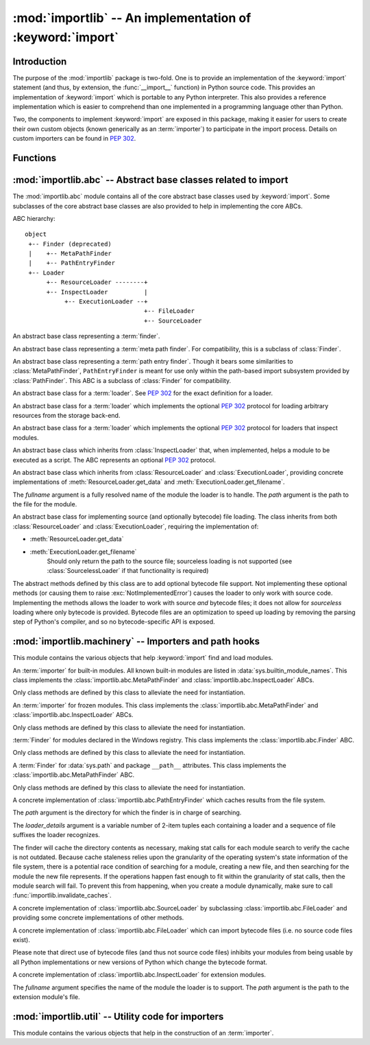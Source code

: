 :mod:`importlib` -- An implementation of :keyword:`import`
==========================================================

.. module:: importlib
   :synopsis: An implementation of the import machinery.

.. moduleauthor:: Brett Cannon <brett@python.org>
.. sectionauthor:: Brett Cannon <brett@python.org>

.. versionadded:: 3.1


Introduction
------------

The purpose of the :mod:`importlib` package is two-fold. One is to provide an
implementation of the :keyword:`import` statement (and thus, by extension, the
:func:`__import__` function) in Python source code. This provides an
implementation of :keyword:`import` which is portable to any Python
interpreter. This also provides a reference implementation which is easier to
comprehend than one implemented in a programming language other than Python.

Two, the components to implement :keyword:`import` are exposed in this
package, making it easier for users to create their own custom objects (known
generically as an :term:`importer`) to participate in the import process.
Details on custom importers can be found in :pep:`302`.

.. seealso::

    :ref:`import`
        The language reference for the :keyword:`import` statement.

    `Packages specification <http://www.python.org/doc/essays/packages.html>`__
        Original specification of packages. Some semantics have changed since
        the writing of this document (e.g. redirecting based on ``None``
        in :data:`sys.modules`).

    The :func:`.__import__` function
        The :keyword:`import` statement is syntactic sugar for this function.

    :pep:`235`
        Import on Case-Insensitive Platforms

    :pep:`263`
        Defining Python Source Code Encodings

    :pep:`302`
        New Import Hooks

    :pep:`328`
        Imports: Multi-Line and Absolute/Relative

    :pep:`366`
        Main module explicit relative imports

    :pep:`3120`
        Using UTF-8 as the Default Source Encoding

    :pep:`3147`
        PYC Repository Directories


Functions
---------

.. function:: __import__(name, globals=None, locals=None, fromlist=(), level=0)

    An implementation of the built-in :func:`__import__` function.

.. function:: import_module(name, package=None)

    Import a module. The *name* argument specifies what module to
    import in absolute or relative terms
    (e.g. either ``pkg.mod`` or ``..mod``). If the name is
    specified in relative terms, then the *package* argument must be set to
    the name of the package which is to act as the anchor for resolving the
    package name (e.g. ``import_module('..mod', 'pkg.subpkg')`` will import
    ``pkg.mod``).

    The :func:`import_module` function acts as a simplifying wrapper around
    :func:`importlib.__import__`. This means all semantics of the function are
    derived from :func:`importlib.__import__`, including requiring the package
    from which an import is occurring to have been previously imported
    (i.e., *package* must already be imported). The most important difference
    is that :func:`import_module` returns the most nested package or module
    that was imported (e.g. ``pkg.mod``), while :func:`__import__` returns the
    top-level package or module (e.g. ``pkg``).

.. function:: find_loader(name, path=None)

   Find the loader for a module, optionally within the specified *path*. If the
   module is in :attr:`sys.modules`, then ``sys.modules[name].__loader__`` is
   returned (unless the loader would be ``None``, in which case
   :exc:`ValueError` is raised). Otherwise a search using :attr:`sys.meta_path`
   is done. ``None`` is returned if no loader is found.

   A dotted name does not have its parent's implicitly imported as that requires
   loading them and that may not be desired. To properly import a submodule you
   will need to import all parent packages of the submodule and use the correct
   argument to *path*.

.. function:: invalidate_caches()

   Invalidate the internal caches of finders stored at
   :data:`sys.meta_path`. If a finder implements ``invalidate_caches()`` then it
   will be called to perform the invalidation.  This function may be needed if
   some modules are installed while your program is running and you expect the
   program to notice the changes.

   .. versionadded:: 3.3


:mod:`importlib.abc` -- Abstract base classes related to import
---------------------------------------------------------------

.. module:: importlib.abc
    :synopsis: Abstract base classes related to import

The :mod:`importlib.abc` module contains all of the core abstract base classes
used by :keyword:`import`. Some subclasses of the core abstract base classes
are also provided to help in implementing the core ABCs.

ABC hierarchy::

    object
     +-- Finder (deprecated)
     |    +-- MetaPathFinder
     |    +-- PathEntryFinder
     +-- Loader
          +-- ResourceLoader --------+
          +-- InspectLoader          |
               +-- ExecutionLoader --+
                                     +-- FileLoader
                                     +-- SourceLoader


.. class:: Finder

   An abstract base class representing a :term:`finder`.

   .. deprecated:: 3.3
      Use :class:`MetaPathFinder` or :class:`PathEntryFinder` instead.

   .. method:: find_module(fullname, path=None)

      An abstact method for finding a :term:`loader` for the specified
      module.  Originally specified in :pep:`302`, this method was meant
      for use in :data:`sys.meta_path` and in the path-based import subsystem.


.. class:: MetaPathFinder

   An abstract base class representing a :term:`meta path finder`. For
   compatibility, this is a subclass of :class:`Finder`.

   .. versionadded:: 3.3

   .. method:: find_module(fullname, path)

      An abstract method for finding a :term:`loader` for the specified
      module.  If this is a top-level import, *path* will be ``None``.
      Otherwise, this is a search for a subpackage or module and *path*
      will be the value of :attr:`__path__` from the parent
      package. If a loader cannot be found, ``None`` is returned.

   .. method:: invalidate_caches()

      An optional method which, when called, should invalidate any internal
      cache used by the finder. Used by :func:`importlib.invalidate_caches`
      when invalidating the caches of all finders on :data:`sys.meta_path`.


.. class:: PathEntryFinder

   An abstract base class representing a :term:`path entry finder`.  Though
   it bears some similarities to :class:`MetaPathFinder`, ``PathEntryFinder``
   is meant for use only within the path-based import subsystem provided
   by :class:`PathFinder`. This ABC is a subclass of :class:`Finder` for
   compatibility.

   .. versionadded:: 3.3

   .. method:: find_loader(fullname):

      An abstract method for finding a :term:`loader` for the specified
      module.  Returns a 2-tuple of ``(loader, portion)`` where ``portion``
      is a sequence of file system locations contributing to part of a namespace
      package. The loader may be ``None`` while specifying ``portion`` to
      signify the contribution of the file system locations to a namespace
      package. An empty list can be used for ``portion`` to signify the loader
      is not part of a package. If ``loader`` is ``None`` and ``portion`` is
      the empty list then no loader or location for a namespace package were
      found (i.e. failure to find anything for the module).

   .. method:: find_module(fullname):

      A concrete implementation of :meth:`Finder.find_module` which is
      equivalent to ``self.find_loader(fullname)[0]``.

   .. method:: invalidate_caches()

      An optional method which, when called, should invalidate any internal
      cache used by the finder. Used by :meth:`PathFinder.invalidate_caches`
      when invalidating the caches of all cached finders.


.. class:: Loader

    An abstract base class for a :term:`loader`.
    See :pep:`302` for the exact definition for a loader.

    .. method:: load_module(fullname)

        An abstract method for loading a module. If the module cannot be
        loaded, :exc:`ImportError` is raised, otherwise the loaded module is
        returned.

        If the requested module already exists in :data:`sys.modules`, that
        module should be used and reloaded.
        Otherwise the loader should create a new module and insert it into
        :data:`sys.modules` before any loading begins, to prevent recursion
        from the import. If the loader inserted a module and the load fails, it
        must be removed by the loader from :data:`sys.modules`; modules already
        in :data:`sys.modules` before the loader began execution should be left
        alone. The :func:`importlib.util.module_for_loader` decorator handles
        all of these details.

        The loader should set several attributes on the module.
        (Note that some of these attributes can change when a module is
        reloaded.)

        - :attr:`__name__`
            The name of the module.

        - :attr:`__file__`
            The path to where the module data is stored (not set for built-in
            modules).

        - :attr:`__path__`
            A list of strings specifying the search path within a
            package. This attribute is not set on modules.

        - :attr:`__package__`
            The parent package for the module/package. If the module is
            top-level then it has a value of the empty string. The
            :func:`importlib.util.set_package` decorator can handle the details
            for :attr:`__package__`.

        - :attr:`__loader__`
            The loader used to load the module.
            (This is not set by the built-in import machinery,
            but it should be set whenever a :term:`loader` is used.)

    .. method:: module_repr(module)

        An abstract method which when implemented calculates and returns the
        given module's repr, as a string.

        .. versionadded: 3.3


.. class:: ResourceLoader

    An abstract base class for a :term:`loader` which implements the optional
    :pep:`302` protocol for loading arbitrary resources from the storage
    back-end.

    .. method:: get_data(path)

        An abstract method to return the bytes for the data located at *path*.
        Loaders that have a file-like storage back-end
        that allows storing arbitrary data
        can implement this abstract method to give direct access
        to the data stored. :exc:`IOError` is to be raised if the *path* cannot
        be found. The *path* is expected to be constructed using a module's
        :attr:`__file__` attribute or an item from a package's :attr:`__path__`.


.. class:: InspectLoader

    An abstract base class for a :term:`loader` which implements the optional
    :pep:`302` protocol for loaders that inspect modules.

    .. method:: get_code(fullname)

        An abstract method to return the :class:`code` object for a module.
        ``None`` is returned if the module does not have a code object
        (e.g. built-in module).  :exc:`ImportError` is raised if loader cannot
        find the requested module.

        .. index::
           single: universal newlines; importlib.abc.InspectLoader.get_source method

    .. method:: get_source(fullname)

        An abstract method to return the source of a module. It is returned as
        a text string using :term:`universal newlines`, translating all
        recognized line separators into ``'\n'`` characters.  Returns ``None``
        if no source is available (e.g. a built-in module). Raises
        :exc:`ImportError` if the loader cannot find the module specified.

    .. method:: is_package(fullname)

        An abstract method to return a true value if the module is a package, a
        false value otherwise. :exc:`ImportError` is raised if the
        :term:`loader` cannot find the module.


.. class:: ExecutionLoader

    An abstract base class which inherits from :class:`InspectLoader` that,
    when implemented, helps a module to be executed as a script. The ABC
    represents an optional :pep:`302` protocol.

    .. method:: get_filename(fullname)

        An abstract method that is to return the value of :attr:`__file__` for
        the specified module. If no path is available, :exc:`ImportError` is
        raised.

        If source code is available, then the method should return the path to
        the source file, regardless of whether a bytecode was used to load the
        module.


.. class:: FileLoader(fullname, path)

   An abstract base class which inherits from :class:`ResourceLoader` and
   :class:`ExecutionLoader`, providing concrete implementations of
   :meth:`ResourceLoader.get_data` and :meth:`ExecutionLoader.get_filename`.

   The *fullname* argument is a fully resolved name of the module the loader is
   to handle. The *path* argument is the path to the file for the module.

   .. versionadded:: 3.3

   .. attribute:: name

      The name of the module the loader can handle.

   .. attribute:: path

      Path to the file of the module.

   .. method:: load_module(fullname)

      Calls super's ``load_module()``.

   .. method:: get_filename(fullname)

      Returns :attr:`path`.

   .. method:: get_data(path)

      Returns the open, binary file for *path*.


.. class:: SourceLoader

    An abstract base class for implementing source (and optionally bytecode)
    file loading. The class inherits from both :class:`ResourceLoader` and
    :class:`ExecutionLoader`, requiring the implementation of:

    * :meth:`ResourceLoader.get_data`
    * :meth:`ExecutionLoader.get_filename`
          Should only return the path to the source file; sourceless
          loading is not supported (see :class:`SourcelessLoader` if that
          functionality is required)

    The abstract methods defined by this class are to add optional bytecode
    file support. Not implementing these optional methods (or causing them to
    raise :exc:`NotImplementedError`) causes the loader to
    only work with source code. Implementing the methods allows the loader to
    work with source *and* bytecode files; it does not allow for *sourceless*
    loading where only bytecode is provided.  Bytecode files are an
    optimization to speed up loading by removing the parsing step of Python's
    compiler, and so no bytecode-specific API is exposed.

    .. method:: path_stats(path)

        Optional abstract method which returns a :class:`dict` containing
        metadata about the specifed path.  Supported dictionary keys are:

        - ``'mtime'`` (mandatory): an integer or floating-point number
          representing the modification time of the source code;
        - ``'size'`` (optional): the size in bytes of the source code.

        Any other keys in the dictionary are ignored, to allow for future
        extensions.

        .. versionadded:: 3.3

    .. method:: path_mtime(path)

        Optional abstract method which returns the modification time for the
        specified path.

        .. deprecated:: 3.3
           This method is deprecated in favour of :meth:`path_stats`.  You don't
           have to implement it, but it is still available for compatibility
           purposes.

    .. method:: set_data(path, data)

        Optional abstract method which writes the specified bytes to a file
        path. Any intermediate directories which do not exist are to be created
        automatically.

        When writing to the path fails because the path is read-only
        (:attr:`errno.EACCES`), do not propagate the exception.

    .. method:: source_to_code(data, path)

        Create a code object from Python source.

        The *data* argument can be whatever the :func:`compile` function
        supports (i.e. string or bytes). The *path* argument should be
        the "path" to where the source code originated from, which can be an
        abstract concept (e.g. location in a zip file).

        .. versionadded:: 3.4

    .. method:: get_code(fullname)

        Concrete implementation of :meth:`InspectLoader.get_code`.

    .. method:: load_module(fullname)

        Concrete implementation of :meth:`Loader.load_module`.

    .. method:: get_source(fullname)

        Concrete implementation of :meth:`InspectLoader.get_source`.

    .. method:: is_package(fullname)

        Concrete implementation of :meth:`InspectLoader.is_package`. A module
        is determined to be a package if its file path (as provided by
        :meth:`ExecutionLoader.get_filename`) is a file named
        ``__init__`` when the file extension is removed **and** the module name
        itself does not end in ``__init__``.


:mod:`importlib.machinery` -- Importers and path hooks
------------------------------------------------------

.. module:: importlib.machinery
    :synopsis: Importers and path hooks

This module contains the various objects that help :keyword:`import`
find and load modules.

.. attribute:: SOURCE_SUFFIXES

   A list of strings representing the recognized file suffixes for source
   modules.

   .. versionadded:: 3.3

.. attribute:: DEBUG_BYTECODE_SUFFIXES

   A list of strings representing the file suffixes for non-optimized bytecode
   modules.

   .. versionadded:: 3.3

.. attribute:: OPTIMIZED_BYTECODE_SUFFIXES

   A list of strings representing the file suffixes for optimized bytecode
   modules.

   .. versionadded:: 3.3

.. attribute:: BYTECODE_SUFFIXES

   A list of strings representing the recognized file suffixes for bytecode
   modules. Set to either :attr:`DEBUG_BYTECODE_SUFFIXES` or
   :attr:`OPTIMIZED_BYTECODE_SUFFIXES` based on whether ``__debug__`` is true.

   .. versionadded:: 3.3

.. attribute:: EXTENSION_SUFFIXES

   A list of strings representing the recognized file suffixes for
   extension modules.

   .. versionadded:: 3.3

.. function:: all_suffixes()

   Returns a combined list of strings representing all file suffixes for
   modules recognized by the standard import machinery. This is a
   helper for code which simply needs to know if a filesystem path
   potentially refers to a module without needing any details on the kind
   of module (for example, :func:`inspect.getmodulename`)

   .. versionadded:: 3.3


.. class:: BuiltinImporter

    An :term:`importer` for built-in modules. All known built-in modules are
    listed in :data:`sys.builtin_module_names`. This class implements the
    :class:`importlib.abc.MetaPathFinder` and
    :class:`importlib.abc.InspectLoader` ABCs.

    Only class methods are defined by this class to alleviate the need for
    instantiation.


.. class:: FrozenImporter

    An :term:`importer` for frozen modules. This class implements the
    :class:`importlib.abc.MetaPathFinder` and
    :class:`importlib.abc.InspectLoader` ABCs.

    Only class methods are defined by this class to alleviate the need for
    instantiation.


.. class:: WindowsRegistryFinder

   :term:`Finder` for modules declared in the Windows registry.  This class
   implements the :class:`importlib.abc.Finder` ABC.

   Only class methods are defined by this class to alleviate the need for
   instantiation.

   .. versionadded:: 3.3


.. class:: PathFinder

   A :term:`Finder` for :data:`sys.path` and package ``__path__`` attributes.
   This class implements the :class:`importlib.abc.MetaPathFinder` ABC.

   Only class methods are defined by this class to alleviate the need for
   instantiation.

   .. classmethod:: find_module(fullname, path=None)

     Class method that attempts to find a :term:`loader` for the module
     specified by *fullname* on :data:`sys.path` or, if defined, on
     *path*. For each path entry that is searched,
     :data:`sys.path_importer_cache` is checked. If a non-false object is
     found then it is used as the :term:`finder` to look for the module
     being searched for. If no entry is found in
     :data:`sys.path_importer_cache`, then :data:`sys.path_hooks` is
     searched for a finder for the path entry and, if found, is stored in
     :data:`sys.path_importer_cache` along with being queried about the
     module. If no finder is ever found then ``None`` is both stored in
     the cache and returned.

   .. classmethod:: invalidate_caches()

     Calls :meth:`importlib.abc.PathEntryFinder.invalidate_caches` on all
     finders stored in :attr:`sys.path_importer_cache`.


.. class:: FileFinder(path, \*loader_details)

   A concrete implementation of :class:`importlib.abc.PathEntryFinder` which
   caches results from the file system.

   The *path* argument is the directory for which the finder is in charge of
   searching.

   The *loader_details* argument is a variable number of 2-item tuples each
   containing a loader and a sequence of file suffixes the loader recognizes.

   The finder will cache the directory contents as necessary, making stat calls
   for each module search to verify the cache is not outdated. Because cache
   staleness relies upon the granularity of the operating system's state
   information of the file system, there is a potential race condition of
   searching for a module, creating a new file, and then searching for the
   module the new file represents. If the operations happen fast enough to fit
   within the granularity of stat calls, then the module search will fail. To
   prevent this from happening, when you create a module dynamically, make sure
   to call :func:`importlib.invalidate_caches`.

   .. versionadded:: 3.3

   .. attribute:: path

      The path the finder will search in.

   .. method:: find_module(fullname)

      Attempt to find the loader to handle *fullname* within :attr:`path`.

   .. method:: invalidate_caches()

      Clear out the internal cache.

   .. classmethod:: path_hook(\*loader_details)

      A class method which returns a closure for use on :attr:`sys.path_hooks`.
      An instance of :class:`FileFinder` is returned by the closure using the
      path argument given to the closure directly and *loader_details*
      indirectly.

      If the argument to the closure is not an existing directory,
      :exc:`ImportError` is raised.


.. class:: SourceFileLoader(fullname, path)

   A concrete implementation of :class:`importlib.abc.SourceLoader` by
   subclassing :class:`importlib.abc.FileLoader` and providing some concrete
   implementations of other methods.

   .. versionadded:: 3.3

   .. attribute:: name

      The name of the module that this loader will handle.

   .. attribute:: path

      The path to the source file.

   .. method:: is_package(fullname)

      Return true if :attr:`path` appears to be for a package.

   .. method:: path_stats(path)

      Concrete implementation of :meth:`importlib.abc.SourceLoader.path_stats`.

   .. method:: set_data(path, data)

      Concrete implementation of :meth:`importlib.abc.SourceLoader.set_data`.


.. class:: SourcelessFileLoader(fullname, path)

   A concrete implementation of :class:`importlib.abc.FileLoader` which can
   import bytecode files (i.e. no source code files exist).

   Please note that direct use of bytecode files (and thus not source code
   files) inhibits your modules from being usable by all Python
   implementations or new versions of Python which change the bytecode
   format.

   .. versionadded:: 3.3

   .. attribute:: name

      The name of the module the loader will handle.

   .. attribute:: path

      The path to the bytecode file.

   .. method:: is_package(fullname)

      Determines if the module is a package based on :attr:`path`.

   .. method:: get_code(fullname)

      Returns the code object for :attr:`name` created from :attr:`path`.

   .. method:: get_source(fullname)

      Returns ``None`` as bytecode files have no source when this loader is
      used.


.. class:: ExtensionFileLoader(fullname, path)

   A concrete implementation of :class:`importlib.abc.InspectLoader` for
   extension modules.

   The *fullname* argument specifies the name of the module the loader is to
   support. The *path* argument is the path to the extension module's file.

   .. versionadded:: 3.3

   .. attribute:: name

      Name of the module the loader supports.

   .. attribute:: path

      Path to the extension module.

   .. method:: load_module(fullname)

      Loads the extension module if and only if *fullname* is the same as
      :attr:`name` or is ``None``.

   .. method:: is_package(fullname)

      Returns ``True`` if the file path points to a package's ``__init__``
      module based on :attr:`EXTENSION_SUFFIXES`.

   .. method:: get_code(fullname)

      Returns ``None`` as extension modules lack a code object.

   .. method:: get_source(fullname)

      Returns ``None`` as extension modules do not have source code.


:mod:`importlib.util` -- Utility code for importers
---------------------------------------------------

.. module:: importlib.util
    :synopsis: Utility code for importers

This module contains the various objects that help in the construction of
an :term:`importer`.

.. function:: resolve_name(name, package)

   Resolve a relative module name to an absolute one.

   If  **name** has no leading dots, then **name** is simply returned. This
   allows for usage such as
   ``importlib.util.resolve_name('sys', __package__)`` without doing a
   check to see if the **package** argument is needed.

   :exc:`ValueError` is raised if **name** is a relative module name but
   package is a false value (e.g. ``None`` or the empty string).
   :exc:`ValueError` is also raised a relative name would escape its containing
   package (e.g. requesting ``..bacon`` from within the ``spam`` package).

   .. versionadded:: 3.3

.. decorator:: module_for_loader

    A :term:`decorator` for a :term:`loader` method,
    to handle selecting the proper
    module object to load with. The decorated method is expected to have a call
    signature taking two positional arguments
    (e.g. ``load_module(self, module)``) for which the second argument
    will be the module **object** to be used by the loader.
    Note that the decorator will not work on static methods because of the
    assumption of two arguments.

    The decorated method will take in the **name** of the module to be loaded
    as expected for a :term:`loader`. If the module is not found in
    :data:`sys.modules` then a new one is constructed with its
    :attr:`__name__` attribute set to **name**, :attr:`__loader__` set to
    **self**, and :attr:`__package__` set if
    :meth:`importlib.abc.InspectLoader.is_package` is defined for **self** and
    does not raise :exc:`ImportError` for **name**. If a new module is not
    needed then the module found in :data:`sys.modules` will be passed into the
    method.

    If an exception is raised by the decorated method and a module was added to
    :data:`sys.modules` it will be removed to prevent a partially initialized
    module from being in left in :data:`sys.modules`. If the module was already
    in :data:`sys.modules` then it is left alone.

    Use of this decorator handles all the details of which module object a
    loader should initialize as specified by :pep:`302` as best as possible.

    .. versionchanged:: 3.3
       :attr:`__loader__` and :attr:`__package__` are automatically set
       (when possible).

.. decorator:: set_loader

    A :term:`decorator` for a :term:`loader` method,
    to set the :attr:`__loader__`
    attribute on loaded modules. If the attribute is already set the decorator
    does nothing. It is assumed that the first positional argument to the
    wrapped method (i.e. ``self``) is what :attr:`__loader__` should be set to.

   .. note::

      It is recommended that :func:`module_for_loader` be used over this
      decorator as it subsumes this functionality.


.. decorator:: set_package

    A :term:`decorator` for a :term:`loader` to set the :attr:`__package__`
    attribute on the module returned by the loader. If :attr:`__package__` is
    set and has a value other than ``None`` it will not be changed.
    Note that the module returned by the loader is what has the attribute
    set on and not the module found in :data:`sys.modules`.

    Reliance on this decorator is discouraged when it is possible to set
    :attr:`__package__` before importing. By
    setting it beforehand the code for the module is executed with the
    attribute set and thus can be used by global level code during
    initialization.

   .. note::

      It is recommended that :func:`module_for_loader` be used over this
      decorator as it subsumes this functionality.
